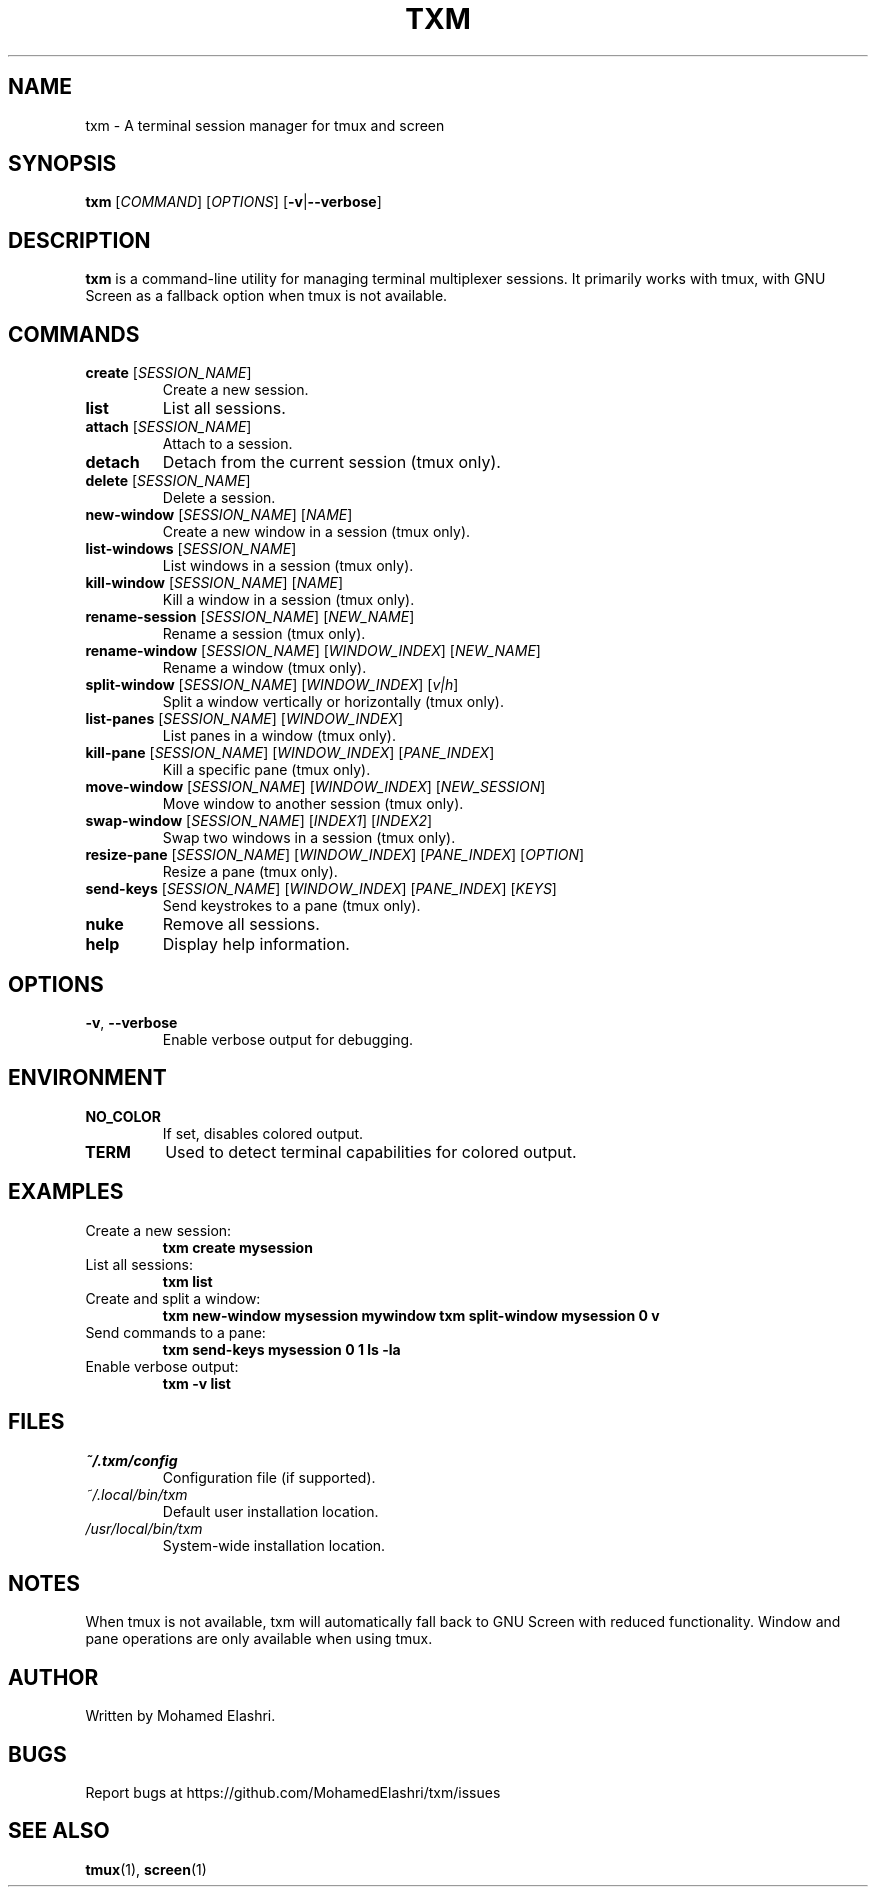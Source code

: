 .TH TXM 1 "January 2024" "txm 1.0" "User Commands"
.SH NAME
txm \- A terminal session manager for tmux and screen
.SH SYNOPSIS
.B txm
[\fICOMMAND\fR] [\fIOPTIONS\fR] [\fB\-v\fR|\fB\-\-verbose\fR]
.SH DESCRIPTION
\fBtxm\fR is a command-line utility for managing terminal multiplexer sessions. It primarily works with tmux, with GNU Screen as a fallback option when tmux is not available.
.SH COMMANDS
.TP
\fBcreate\fR [\fISESSION_NAME\fR]
Create a new session.
.TP
\fBlist\fR
List all sessions.
.TP
\fBattach\fR [\fISESSION_NAME\fR]
Attach to a session.
.TP
\fBdetach\fR
Detach from the current session (tmux only).
.TP
\fBdelete\fR [\fISESSION_NAME\fR]
Delete a session.
.TP
\fBnew-window\fR [\fISESSION_NAME\fR] [\fINAME\fR]
Create a new window in a session (tmux only).
.TP
\fBlist-windows\fR [\fISESSION_NAME\fR]
List windows in a session (tmux only).
.TP
\fBkill-window\fR [\fISESSION_NAME\fR] [\fINAME\fR]
Kill a window in a session (tmux only).
.TP
\fBrename-session\fR [\fISESSION_NAME\fR] [\fINEW_NAME\fR]
Rename a session (tmux only).
.TP
\fBrename-window\fR [\fISESSION_NAME\fR] [\fIWINDOW_INDEX\fR] [\fINEW_NAME\fR]
Rename a window (tmux only).
.TP
\fBsplit-window\fR [\fISESSION_NAME\fR] [\fIWINDOW_INDEX\fR] [\fIv|h\fR]
Split a window vertically or horizontally (tmux only).
.TP
\fBlist-panes\fR [\fISESSION_NAME\fR] [\fIWINDOW_INDEX\fR]
List panes in a window (tmux only).
.TP
\fBkill-pane\fR [\fISESSION_NAME\fR] [\fIWINDOW_INDEX\fR] [\fIPANE_INDEX\fR]
Kill a specific pane (tmux only).
.TP
\fBmove-window\fR [\fISESSION_NAME\fR] [\fIWINDOW_INDEX\fR] [\fINEW_SESSION\fR]
Move window to another session (tmux only).
.TP
\fBswap-window\fR [\fISESSION_NAME\fR] [\fIINDEX1\fR] [\fIINDEX2\fR]
Swap two windows in a session (tmux only).
.TP
\fBresize-pane\fR [\fISESSION_NAME\fR] [\fIWINDOW_INDEX\fR] [\fIPANE_INDEX\fR] [\fIOPTION\fR]
Resize a pane (tmux only).
.TP
\fBsend-keys\fR [\fISESSION_NAME\fR] [\fIWINDOW_INDEX\fR] [\fIPANE_INDEX\fR] [\fIKEYS\fR]
Send keystrokes to a pane (tmux only).
.TP
\fBnuke\fR
Remove all sessions.
.TP
\fBhelp\fR
Display help information.
.SH OPTIONS
.TP
\fB\-v\fR, \fB\-\-verbose\fR
Enable verbose output for debugging.
.SH ENVIRONMENT
.TP
.B NO_COLOR
If set, disables colored output.
.TP
.B TERM
Used to detect terminal capabilities for colored output.
.SH EXAMPLES
.TP
Create a new session:
.B txm create mysession
.TP
List all sessions:
.B txm list
.TP
Create and split a window:
.B txm new-window mysession mywindow
.B txm split-window mysession 0 v
.TP
Send commands to a pane:
.B txm send-keys mysession 0 1 "ls -la"
.TP
Enable verbose output:
.B txm -v list
.SH FILES
.TP
.I ~/.txm/config
Configuration file (if supported).
.TP
.I ~/.local/bin/txm
Default user installation location.
.TP
.I /usr/local/bin/txm
System-wide installation location.
.SH NOTES
When tmux is not available, txm will automatically fall back to GNU Screen with reduced functionality. Window and pane operations are only available when using tmux.
.SH AUTHOR
Written by Mohamed Elashri.
.SH BUGS
Report bugs at https://github.com/MohamedElashri/txm/issues
.SH SEE ALSO
\fBtmux\fR(1), \fBscreen\fR(1)